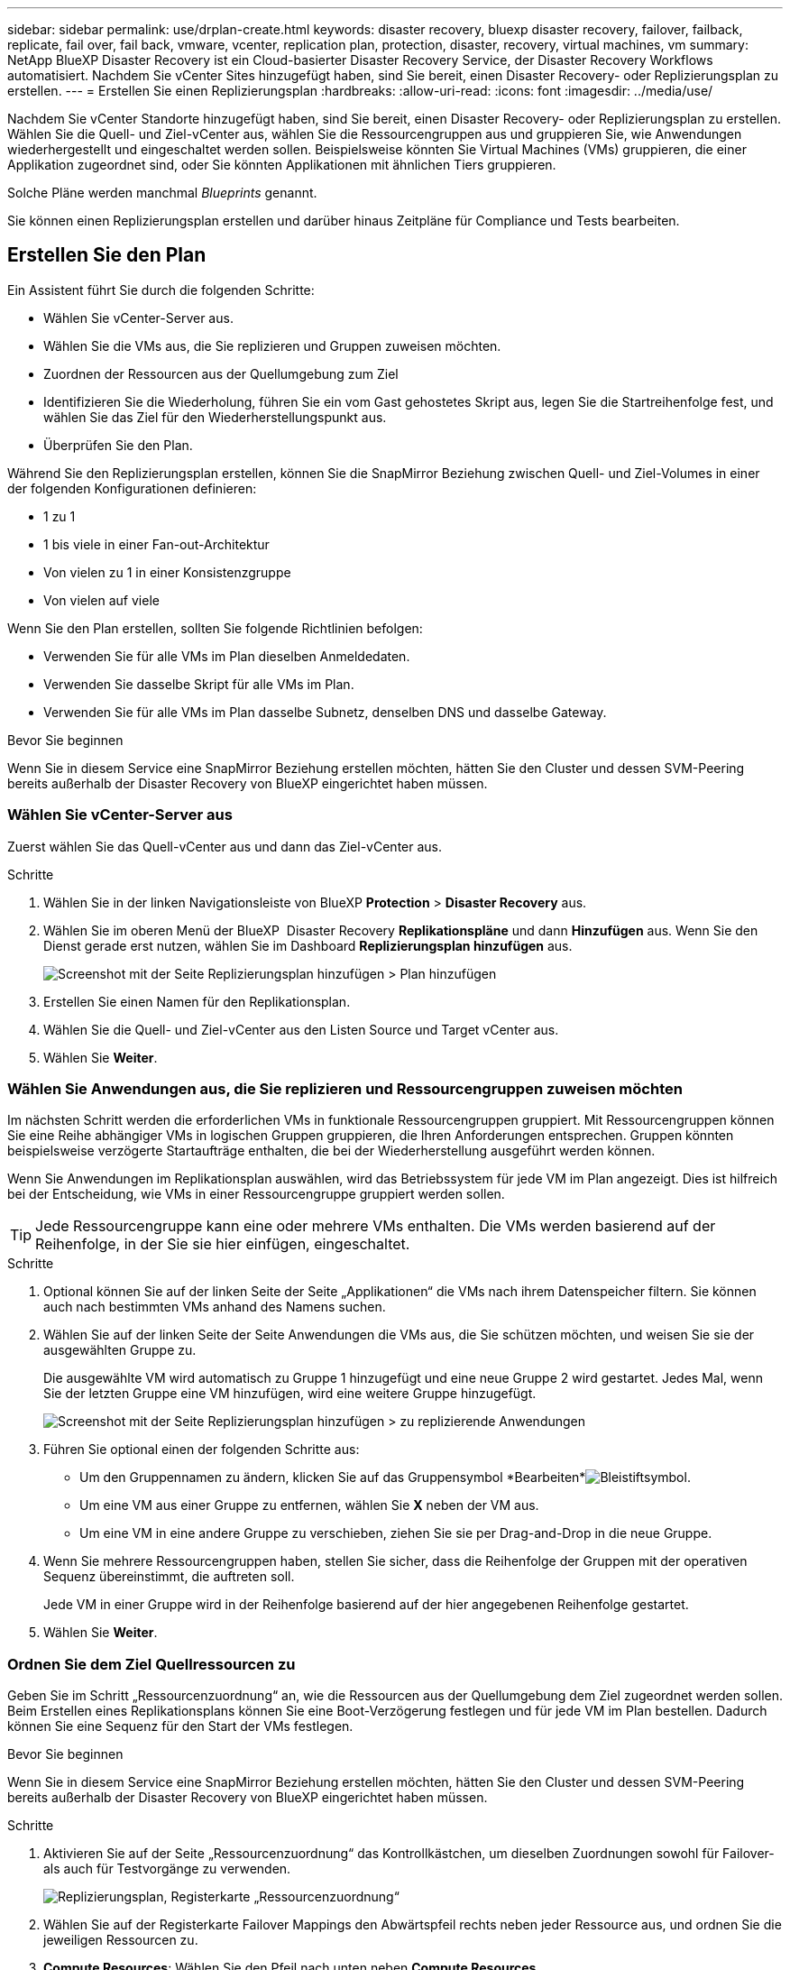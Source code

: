 ---
sidebar: sidebar 
permalink: use/drplan-create.html 
keywords: disaster recovery, bluexp disaster recovery, failover, failback, replicate, fail over, fail back, vmware, vcenter, replication plan, protection, disaster, recovery, virtual machines, vm 
summary: NetApp BlueXP Disaster Recovery ist ein Cloud-basierter Disaster Recovery Service, der Disaster Recovery Workflows automatisiert. Nachdem Sie vCenter Sites hinzugefügt haben, sind Sie bereit, einen Disaster Recovery- oder Replizierungsplan zu erstellen. 
---
= Erstellen Sie einen Replizierungsplan
:hardbreaks:
:allow-uri-read: 
:icons: font
:imagesdir: ../media/use/


[role="lead"]
Nachdem Sie vCenter Standorte hinzugefügt haben, sind Sie bereit, einen Disaster Recovery- oder Replizierungsplan zu erstellen. Wählen Sie die Quell- und Ziel-vCenter aus, wählen Sie die Ressourcengruppen aus und gruppieren Sie, wie Anwendungen wiederhergestellt und eingeschaltet werden sollen. Beispielsweise könnten Sie Virtual Machines (VMs) gruppieren, die einer Applikation zugeordnet sind, oder Sie könnten Applikationen mit ähnlichen Tiers gruppieren.

Solche Pläne werden manchmal _Blueprints_ genannt.

Sie können einen Replizierungsplan erstellen und darüber hinaus Zeitpläne für Compliance und Tests bearbeiten.



== Erstellen Sie den Plan

Ein Assistent führt Sie durch die folgenden Schritte:

* Wählen Sie vCenter-Server aus.
* Wählen Sie die VMs aus, die Sie replizieren und Gruppen zuweisen möchten.
* Zuordnen der Ressourcen aus der Quellumgebung zum Ziel
* Identifizieren Sie die Wiederholung, führen Sie ein vom Gast gehostetes Skript aus, legen Sie die Startreihenfolge fest, und wählen Sie das Ziel für den Wiederherstellungspunkt aus.
* Überprüfen Sie den Plan.


Während Sie den Replizierungsplan erstellen, können Sie die SnapMirror Beziehung zwischen Quell- und Ziel-Volumes in einer der folgenden Konfigurationen definieren:

* 1 zu 1
* 1 bis viele in einer Fan-out-Architektur
* Von vielen zu 1 in einer Konsistenzgruppe
* Von vielen auf viele


Wenn Sie den Plan erstellen, sollten Sie folgende Richtlinien befolgen:

* Verwenden Sie für alle VMs im Plan dieselben Anmeldedaten.
* Verwenden Sie dasselbe Skript für alle VMs im Plan.
* Verwenden Sie für alle VMs im Plan dasselbe Subnetz, denselben DNS und dasselbe Gateway.


.Bevor Sie beginnen
Wenn Sie in diesem Service eine SnapMirror Beziehung erstellen möchten, hätten Sie den Cluster und dessen SVM-Peering bereits außerhalb der Disaster Recovery von BlueXP eingerichtet haben müssen.



=== Wählen Sie vCenter-Server aus

Zuerst wählen Sie das Quell-vCenter aus und dann das Ziel-vCenter aus.

.Schritte
. Wählen Sie in der linken Navigationsleiste von BlueXP *Protection* > *Disaster Recovery* aus.
. Wählen Sie im oberen Menü der BlueXP  Disaster Recovery *Replikationspläne* und dann *Hinzufügen* aus. Wenn Sie den Dienst gerade erst nutzen, wählen Sie im Dashboard *Replizierungsplan hinzufügen* aus.
+
image:dr-plan-create-name.png["Screenshot mit der Seite Replizierungsplan hinzufügen > Plan hinzufügen"]

. Erstellen Sie einen Namen für den Replikationsplan.
. Wählen Sie die Quell- und Ziel-vCenter aus den Listen Source und Target vCenter aus.
. Wählen Sie *Weiter*.




=== Wählen Sie Anwendungen aus, die Sie replizieren und Ressourcengruppen zuweisen möchten

Im nächsten Schritt werden die erforderlichen VMs in funktionale Ressourcengruppen gruppiert. Mit Ressourcengruppen können Sie eine Reihe abhängiger VMs in logischen Gruppen gruppieren, die Ihren Anforderungen entsprechen. Gruppen könnten beispielsweise verzögerte Startaufträge enthalten, die bei der Wiederherstellung ausgeführt werden können.

Wenn Sie Anwendungen im Replikationsplan auswählen, wird das Betriebssystem für jede VM im Plan angezeigt. Dies ist hilfreich bei der Entscheidung, wie VMs in einer Ressourcengruppe gruppiert werden sollen.


TIP: Jede Ressourcengruppe kann eine oder mehrere VMs enthalten. Die VMs werden basierend auf der Reihenfolge, in der Sie sie hier einfügen, eingeschaltet.

.Schritte
. Optional können Sie auf der linken Seite der Seite „Applikationen“ die VMs nach ihrem Datenspeicher filtern. Sie können auch nach bestimmten VMs anhand des Namens suchen.
. Wählen Sie auf der linken Seite der Seite Anwendungen die VMs aus, die Sie schützen möchten, und weisen Sie sie der ausgewählten Gruppe zu.
+
Die ausgewählte VM wird automatisch zu Gruppe 1 hinzugefügt und eine neue Gruppe 2 wird gestartet. Jedes Mal, wenn Sie der letzten Gruppe eine VM hinzufügen, wird eine weitere Gruppe hinzugefügt.

+
image:dr-plan-create-apps-vms5.png["Screenshot mit der Seite Replizierungsplan hinzufügen > zu replizierende Anwendungen"]

. Führen Sie optional einen der folgenden Schritte aus:
+
** Um den Gruppennamen zu ändern, klicken Sie auf das Gruppensymbol *Bearbeiten*image:icon-pencil.png["Bleistiftsymbol"].
** Um eine VM aus einer Gruppe zu entfernen, wählen Sie *X* neben der VM aus.
** Um eine VM in eine andere Gruppe zu verschieben, ziehen Sie sie per Drag-and-Drop in die neue Gruppe.


. Wenn Sie mehrere Ressourcengruppen haben, stellen Sie sicher, dass die Reihenfolge der Gruppen mit der operativen Sequenz übereinstimmt, die auftreten soll.
+
Jede VM in einer Gruppe wird in der Reihenfolge basierend auf der hier angegebenen Reihenfolge gestartet.

. Wählen Sie *Weiter*.




=== Ordnen Sie dem Ziel Quellressourcen zu

Geben Sie im Schritt „Ressourcenzuordnung“ an, wie die Ressourcen aus der Quellumgebung dem Ziel zugeordnet werden sollen. Beim Erstellen eines Replikationsplans können Sie eine Boot-Verzögerung festlegen und für jede VM im Plan bestellen. Dadurch können Sie eine Sequenz für den Start der VMs festlegen.

.Bevor Sie beginnen
Wenn Sie in diesem Service eine SnapMirror Beziehung erstellen möchten, hätten Sie den Cluster und dessen SVM-Peering bereits außerhalb der Disaster Recovery von BlueXP eingerichtet haben müssen.

.Schritte
. Aktivieren Sie auf der Seite „Ressourcenzuordnung“ das Kontrollkästchen, um dieselben Zuordnungen sowohl für Failover- als auch für Testvorgänge zu verwenden.
+
image:dr-plan-resource-mapping2.png["Replizierungsplan, Registerkarte „Ressourcenzuordnung“"]

. Wählen Sie auf der Registerkarte Failover Mappings den Abwärtspfeil rechts neben jeder Ressource aus, und ordnen Sie die jeweiligen Ressourcen zu.
. *Compute Resources*: Wählen Sie den Pfeil nach unten neben *Compute Resources*.
+
** *Quell- und Ziel-Rechenzentren*
** *Zielcluster*
** *Target Host* (optional): Nachdem Sie den Cluster ausgewählt haben, können Sie diese Information einstellen.
+

TIP: Wenn ein vCenter über einen Distributed Resource Scheduler (DRS) verfügt, der für das Management mehrerer Hosts in einem Cluster konfiguriert ist, müssen Sie keinen Host auswählen. Wenn Sie einen Host auswählen, werden alle VMs von BlueXP  Disaster Recovery auf dem ausgewählten Host platziert.

** *Ziel-VM-Ordner* (optional): Erstellen Sie einen neuen Stammordner, um die ausgewählten VMs zu speichern.


. *Virtuelle Netzwerke*: Wählen Sie auf der Registerkarte Failover Mappings den Abwärtspfeil neben *Virtuelle Netzwerke* aus. Wählen Sie das virtuelle Quell-LAN und das Zielsegment aus.
. *Virtuelle Maschinen*: Wählen Sie auf der Registerkarte Failover Mappings den Abwärtspfeil neben *Virtuelle Maschinen* aus.
+
Wenn Sie Änderungen an den Standardeinstellungen vornehmen, müssen Sie Anmeldedaten angeben.

+
Der Standard für die VMs ist zugeordnet. Beim Mapping werden dieselben Einstellungen verwendet, die die VMs in der Produktionsumgebung verwenden (gleiche IP-Adresse, Subnetzmaske und Gateway).

+
Wählen Sie die Netzwerkzuordnung zum entsprechenden Segment aus. Die Segmente sollten bereits bereitgestellt werden. Wählen Sie daher das entsprechende Segment für die Zuordnung der VM aus.

+
In diesem Abschnitt können je nach Auswahl verschiedene Felder angezeigt werden.

+
** *IP-Adress-Typ*: Konfigurieren Sie die VM-Konfiguration so, dass sie den Anforderungen des virtuellen Zielnetzwerks entspricht. BlueXP  Disaster Recovery bietet zwei Optionen: DHCP oder statische IP. Konfigurieren Sie für statische IPs die Subnetzmaske, das Gateway und die DNS-Server. Geben Sie darüber hinaus Anmeldedaten für VMs ein.
+
*** *DHCP*: Wählen Sie diese Einstellung, wenn Ihre VMs Netzwerkkonfigurationsinformationen von einem DHCP-Server beziehen sollen. Wenn Sie sich für diese Option entscheiden, geben Sie nur die Anmeldeinformationen für die VM an.
*** *Statische IP*: Wählen Sie diese Einstellung, wenn Sie IP-Konfigurationsinformationen manuell angeben möchten. Sie können die gleichen oder unterschiedliche Informationen von der Quell-VM auswählen. Wenn Sie dieselbe Auswahl wie die Quelle wählen, müssen Sie keine Anmeldeinformationen eingeben. Wenn Sie jedoch andere Informationen aus der Quelle verwenden möchten, können Sie die Anmeldeinformationen, die IP-Adresse der VM, die Subnetzmaske, das DNS und die Gateway-Informationen angeben. Die Anmeldedaten für das VM-Gastbetriebssystem sollten entweder auf globaler Ebene oder auf jeder VM-Ebene bereitgestellt werden.
+
Dies ist vor allem bei der Wiederherstellung großer Umgebungen zu kleineren Ziel-Clustern oder bei Disaster-Recovery-Tests hilfreich, ohne eine 1:1-physische VMware-Infrastruktur bereitstellen zu müssen.

+
image:dr-plan-create-mapping-vms2.png["Screenshot mit Add Replication Plan > Resource Mapping > Virtual Machines"]



** *Scripts*: Sie können benutzerdefinierte Skripte im .sh-, .bat- oder .ps1-Format als Post-Failover-Prozesse einfügen. Mit benutzerdefinierten Skripts kann die BlueXP Disaster Recovery Ihr Skript nach einem Failover-Prozess ausführen. Sie können beispielsweise ein benutzerdefiniertes Skript verwenden, um alle Datenbanktransaktionen nach Abschluss des Failovers wieder aufzunehmen.
** *Ziel-VM-Präfix und Suffix*: Unter den Details der virtuellen Maschinen können Sie optional dem VM-Namen ein Präfix und Suffix hinzufügen.
** *Source VM CPU und RAM*: Unter den Details der virtuellen Maschinen können Sie optional die VM CPU und RAM Parameter anpassen.
+
image:dr-plan-resource-mapping-vm-boot-order.png["Screenshot mit Add Replication Plan > Resource Mapping > Virtual Machines"]

** *Startreihenfolge*: Sie können die Startreihenfolge nach einem Failover für alle ausgewählten virtuellen Maschinen über die Ressourcengruppen hinweg ändern. Standardmäßig wird die während der Auswahl der Ressourcengruppe ausgewählte Startreihenfolge verwendet. Sie können jedoch in dieser Phase Änderungen vornehmen. So können Sie sicherstellen, dass alle VMs mit Ihrer Priorität ausgeführt werden, bevor VMs mit der folgenden Priorität gestartet werden.
+
Startauftragsnummern gelten nur innerhalb einer Ressourcengruppe. Wenn Sie eine "2" in einer Gruppe und eine "2" in einer anderen Gruppe haben, beginnen die VMs in der ersten Gruppe in ihrer Reihenfolge und die VMs in der zweiten Gruppe beginnen in ihrer Reihenfolge.

+
*** Sequenzieller Start: Weisen Sie jeder VM eine eindeutige Nummer zu, um den in der zugewiesenen Reihenfolge zu booten, z. B. 1,2,3,4,5
*** Gleichzeitiges Booten: Weisen Sie allen VMs die gleiche Zahl zu, um sie gleichzeitig zu booten, z. B. 1,1,4,2,2,3,4,1,1.


** *Boot Delay*: Passen Sie die Verzögerung in Minuten der Boot-Aktion an.
+

TIP: Um die Startreihenfolge auf die Standardeinstellung zurückzusetzen, wählen Sie *VM-Einstellungen auf Standard zurücksetzen* und wählen Sie dann aus, welche Einstellungen Sie auf die Standardeinstellung zurücksetzen möchten.

** *Erstellen Sie anwendungskonsistente Replikate*: Geben Sie an, ob anwendungskonsistente Snapshot-Kopien erstellt werden sollen. Der Service stellt die Anwendung still und erstellt dann einen Snapshot, um einen konsistenten Status der Anwendung zu erhalten. Diese Funktion wird von Oracle unter Windows sowie von Linux und SQL Server unter Windows unterstützt.


. *Datastores*: Wählen Sie den Abwärtspfeil neben *Datastores*. Je nach Auswahl der VMs werden automatisch Datastore-Zuordnungen ausgewählt.
+
Dieser Abschnitt kann je nach Auswahl aktiviert oder deaktiviert sein.

+
** *RPO*: Geben Sie das Recovery Point Objective (RPO) ein, um die Datenmenge anzugeben, die wiederhergestellt werden soll (gemessen in der Zeit). Wenn Sie beispielsweise einen RPO von 60 Minuten eingeben, müssen für die Recovery jederzeit Daten vorhanden sein, die nicht älter als 60 Minuten sind. Bei einem schwerwiegenden Ausfall lassen sich bis zu 60 Minuten an Daten verlieren. Geben Sie außerdem die Anzahl der Snapshot-Kopien ein, die für alle Datastores beibehalten werden sollen.
** *Retention count*: Geben Sie die Anzahl der Snapshots ein, die Sie behalten möchten.
** *Quell- und Zieldatenspeicher*: Wenn mehrere (Fan-out) SnapMirror-Beziehungen existieren, können Sie das zu verwendende Ziel auswählen. Wenn ein Volume bereits eine SnapMirror-Beziehung aufgebaut hat, werden die entsprechenden Quell- und Ziel-Datastores angezeigt. Wenn ein Volume nicht über eine SnapMirror-Beziehung verfügt, können Sie es jetzt erstellen. Dazu wählen Sie einen Ziel-Cluster und eine Ziel-SVM aus und geben einen Volume-Namen an. Der Service erstellt die Volume- und SnapMirror-Beziehung.
+

NOTE: Wenn Sie in diesem Service eine SnapMirror Beziehung erstellen möchten, hätten Sie den Cluster und dessen SVM-Peering bereits außerhalb der Disaster Recovery von BlueXP eingerichtet haben müssen.

** Wenn Sie das Recovery Point Objective (RPO) angeben, plant der Service ein primäres Backup auf der Grundlage des RPO und aktualisiert die sekundären Ziele.
** Wenn die VMs vom gleichen Volume und derselben SVM stammen, führt der Service einen standardmäßigen ONTAP-Snapshot durch und aktualisiert die sekundären Ziele.
** Wenn die VMs aus unterschiedlichen Volumes und derselben SVM stammen, erstellt der Service einen KonsistenzgruppenSnapshot, in dem alle Volumes eingeschlossen werden und die sekundären Ziele aktualisiert werden.
** Wenn die VMs aus verschiedenen Volumes und unterschiedlichen SVMs stammen, führt der Service eine Startphase für die Konsistenzgruppe und einen Snapshot der Commit-Phase durch, indem alle Volumes im selben oder unterschiedlichen Cluster eingeschlossen werden und die sekundären Ziele aktualisiert werden.
** Während des Failovers können Sie einen beliebigen Snapshot auswählen. Wenn Sie den neuesten Snapshot auswählen, erstellt der Service On-Demand-Backups, aktualisiert das Ziel und verwendet diesen Snapshot für das Failover.






=== Testen Sie die Zuordnungen

.Schritte
. Um verschiedene Zuordnungen für die Testumgebung festzulegen, deaktivieren Sie das Kontrollkästchen und wählen Sie die Registerkarte *Testzuordnungen* aus.
. Gehen Sie die einzelnen Registerkarten wie zuvor durch, jedoch diesmal für die Testumgebung.
+
Auf der Registerkarte Testzuordnungen sind die Zuordnungen für virtuelle Maschinen und Datenspeicher deaktiviert.

+

TIP: Sie können den gesamten Plan später testen. Derzeit richten Sie die Zuordnungen für die Testumgebung ein.





=== Identifizieren Sie die Wiederholung

Wählen Sie aus, ob Sie Daten (eine einmalige Verschiebung) zu einem anderen Ziel migrieren oder sie mit der Frequenz von SnapMirror replizieren möchten.

Ermitteln Sie, wie oft die Daten gespiegelt werden sollen, wenn Sie sie replizieren möchten.

.Schritte
. Wählen Sie auf der Seite Rezidive *Migrate* oder *Replicate* aus.
+
** *Migrate*: Wählen Sie, um die Anwendung an den Zielspeicherort zu verschieben.
** *Replicate*: Halten Sie die Zielkopie mit Änderungen von der Quellkopie in einer wiederkehrenden Replikation auf dem neuesten Stand.


+
image:dr-plan-create-recurrence.png["Screenshot mit Add Replication Plan > Recurrence"]

. Wählen Sie *Weiter*.




=== Überprüfen Sie den Replizierungsplan

Nehmen Sie sich zum Schluss einen Moment Zeit, um den Replizierungsplan zu prüfen.


TIP: Sie können den Replikationsplan später deaktivieren oder löschen.

.Schritte
. Überprüfen Sie die Informationen auf den einzelnen Registerkarten: Plandetails, Failover Mapping und VMs.
. Wählen Sie *Plan hinzufügen*.
+
Der Plan wird zur Liste der Pläne hinzugefügt.





== Bearbeiten Sie Zeitpläne, um die Compliance zu testen und sicherzustellen, dass Failover-Tests funktionieren

Möglicherweise möchten Sie Zeitpläne zum Testen von Compliance- und Failover-Tests einrichten, um bei Bedarf sicherzustellen, dass diese korrekt funktionieren.

* *Auswirkungen auf die Compliance-Zeit*: Wenn ein Replikationsplan erstellt wird, erstellt der Dienst standardmäßig einen Compliance-Zeitplan. Die Standard-Compliance-Zeit beträgt 30 Minuten. Um diese Zeit zu ändern, können Sie den Zeitplan im Replikationsplan bearbeiten verwenden.
* *Auswirkungen auf Failover-Test*: Sie können einen Failover-Prozess nach Bedarf oder nach einem Zeitplan testen. Damit können Sie den Failover von virtuellen Maschinen zu einem Ziel testen, das in einem Replikationsplan angegeben ist.
+
Ein Test-Failover erstellt ein FlexClone Volume, mountet den Datastore und verschiebt den Workload auf diesen Datastore. Ein Test-Failover-Vorgang wirkt sich auf Produktions-Workloads, die auf dem Teststandort verwendete SnapMirror Beziehung und geschützte Workloads aus, die weiterhin ordnungsgemäß ausgeführt werden müssen.



Basierend auf dem Zeitplan wird der Failover-Test ausgeführt und stellt sicher, dass Workloads an das vom Replizierungsplan angegebene Ziel verschoben werden.

.Schritte
. Wählen Sie im oberen Menü der BlueXP Disaster Recovery die Option *Replication Plans* aus.
+
image:dr-plan-list.png["Screenshot mit der Liste der Replikationspläne"]

. Wählen Sie die Option *actions* image:icon-horizontal-dots.png["Menü „Aktionen für horizontale Punkte“"] Und wählen Sie *Schichtpläne bearbeiten*.
. Geben Sie ein, wie oft Sie in wenigen Minuten BlueXP Disaster Recovery verwenden möchten, um die Compliance von Tests zu überprüfen.
. Um zu überprüfen, ob Ihre Failover-Tests ordnungsgemäß sind, überprüfen Sie *Failover nach einem monatlichen Zeitplan ausführen*.
+
.. Wählen Sie den Tag des Monats und die Uhrzeit aus, zu der diese Tests ausgeführt werden sollen.
.. Geben Sie das Datum im Format JJJJ-mm-TT ein, wenn der Test gestartet werden soll.
+
image:dr-plan-schedule-edit.png["Screenshot, in dem Sie Zeitpläne bearbeiten können"]



. Um die Testumgebung nach Abschluss des Failover-Tests zu bereinigen, aktivieren Sie *Automatically clean up after Test Failover*.
+

NOTE: Durch diesen Prozess werden die temporären VMs vom Teststandort entfernt, das erstellte FlexClone Volume gelöscht und die temporären Datenspeicher abgehängt.

. Wählen Sie *Speichern*.

